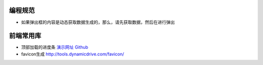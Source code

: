 
编程规范
===========================

* 如果弹出框的内容是动态获取数据生成的，那么，请先获取数据，然后在进行弹出

前端常用库
===========================

* 顶部加载的进度条 `演示网址 <http://ricostacruz.com/nprogress/>`_  `Github <https://github.com/rstacruz/nprogress/>`_
 
* favicon生成 http://tools.dynamicdrive.com/favicon/
